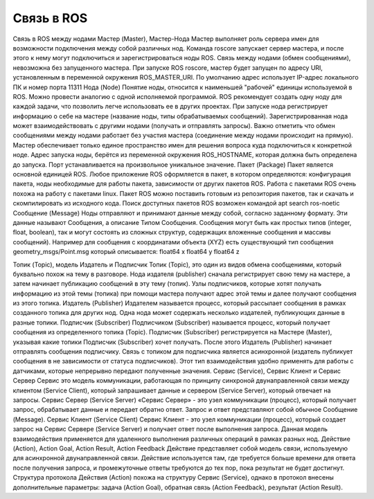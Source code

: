 Связь в ROS
===========

Связь в ROS между нодами
Мастер (Master), Мастер-Нода
Мастер выполняет роль сервера имен для возможности подключения между собой различных нод. Команда roscore запускает сервер мастера, и после этого к нему могут подключиться и зарегистрироваться ноды ROS. Связь между нодами (обмен сообщениями), невозможна без запущенного мастера.
При запуске ROS roscore, мастер будет запущен по адресу URI, установленным в переменной окружения ROS_MASTER_URI. По умолчанию адрес использует IP-адрес локального ПК и номер порта 11311
Нода (Node)
Понятие ноды, относится к наименьшей "рабочей" единицы используемой в ROS. Можно провести аналогию с одной исполняемой программой. ROS рекомендует создать одну ноду для каждой задачи, что позволить легче использовать ее в других проектах.
При запуске нода регистрирует информацию о себе на мастере (название ноды, типы обрабатываемых сообщений). Зарегистрированная нода может взаимодействовать с другими нодами (получать и отправлять запросы). Важно отметить что обмен сообщениями между нодами работает без участия мастера (соединение между нодами происходит на прямую). Мастер обеспечивает только единое пространство имен для решения вопроса куда подключиться к конкретной ноде. Адрес запуска ноды, берётся из переменной окружения ROS_HOSTNAME, которая должна быть определена до запуска. Порт устанавливается на произвольное уникальное значение.
Пакет (Package)
Пакет является основной единицей ROS. Любое приложение ROS оформляется в пакет, в котором определяются: конфигурация пакета, ноды необходимые для работы пакета, зависимости от других пакетов ROS.
Работа с пакетами ROS очень похожа на работу с пакетами linux. Пакет ROS можно поставить готовым из репозитория пакетов, так и скачать и скомпилировать из исходного кода.
Поиск доступных пакетов ROS возможен командой apt search ros-noetic
Сообщение (Message)
Ноды отправляют и принимают данные между собой, согласно заданному формату. Эти данные называют Сообщения, а описание Типом Сообщения.
Сообщения могут быть как простых типов (integer, float, boolean), так и могут состоять из сложных структур, содержащих вложенные сообщения и массивы сообщений).
Например для сообщения с координатами объекта (XYZ) есть существующий тип сообщения geometry_msgs/Point.msg который описывается:
float64 x
float64 y
float64 z

Топик (Topic), модель Издатель и Подписчик
Топик (Topic), это один из видов обмена сообщениями, который буквально похож на тему в разговоре. Нода издателя (publisher) сначала регистрирует свою тему на мастере, а затем начинает публикацию сообщений в эту тему (топик). Узлы подписчиков, которые хотят получать информацию из этой темы (топика) при помощи мастера получают адрес этой темы и далее получают сообщения из этого топика.
Издатель (Publisher)
Издателем называется процесс, который рассылает сообщения в рамках созданного топика для других нод. Одна нода может содержать несколько издателей, публикующих данные в разные топики.
Подписчик (Subscriber)
Подписчиком (Subscriber) называется процесс, который получает сообщения из определенного топика (Topic). Подписчик (Subscriber) регистрируется на Мастере (Master), указывая какие топики Подписчик (Subscriber) хочет получать. После этого Издатель (Publisher) начинает отправлять сообщения подписчику. Связь с топиком для подписчика является асинхронной (издатель публикует сообщения в не зависимости от статуса подписчиков).
Этот тип взаимодействия удобно применять для работы с датчиками, которые непрерывно передают полученные значения. 
Сервис (Service), Сервис Клиент и Сервис Сервер
Сервис это модель коммуникации, работающая по принципу синхроной двунаправленной связи между клиентом (Service Client), который запрашивает данные и сервером (Service Server), который отвечает на запросы.
Сервис Сервер (Service Server)
«Сервис Сервер» - это узел коммуникации (процесс), который получает запрос, обрабатывает данные и передает обратно ответ. Запрос и ответ представляют собой обычное Сообщение (Message).
Сервис Клиент (Service Client)
Сервис Клиент - это узел коммуникации (процесс), который создает запрос на Сервис Сервере (Service Server) и получает ответ после выполнения запроса.
Данная модель взаимодействия применяется для удаленного выполнения различных операций в рамках разных нод. 
Действие (Action), Action Goal, Action Result, Action Feedback
Действие представляет собой модель связи, используемую для асинхронной двунаправленной связи. Действие используется там, где требуется больше времени для ответа после получения запроса, и промежуточные ответы требуются до тех пор, пока результат не будет достигнут. Структура протокола Действия (Action) похожа на структуру Сервис (Service), однако в протокол внесены дополнительные параметры: задача (Action Goal), обратная связь (Action Feedback), результат (Action Result). 
